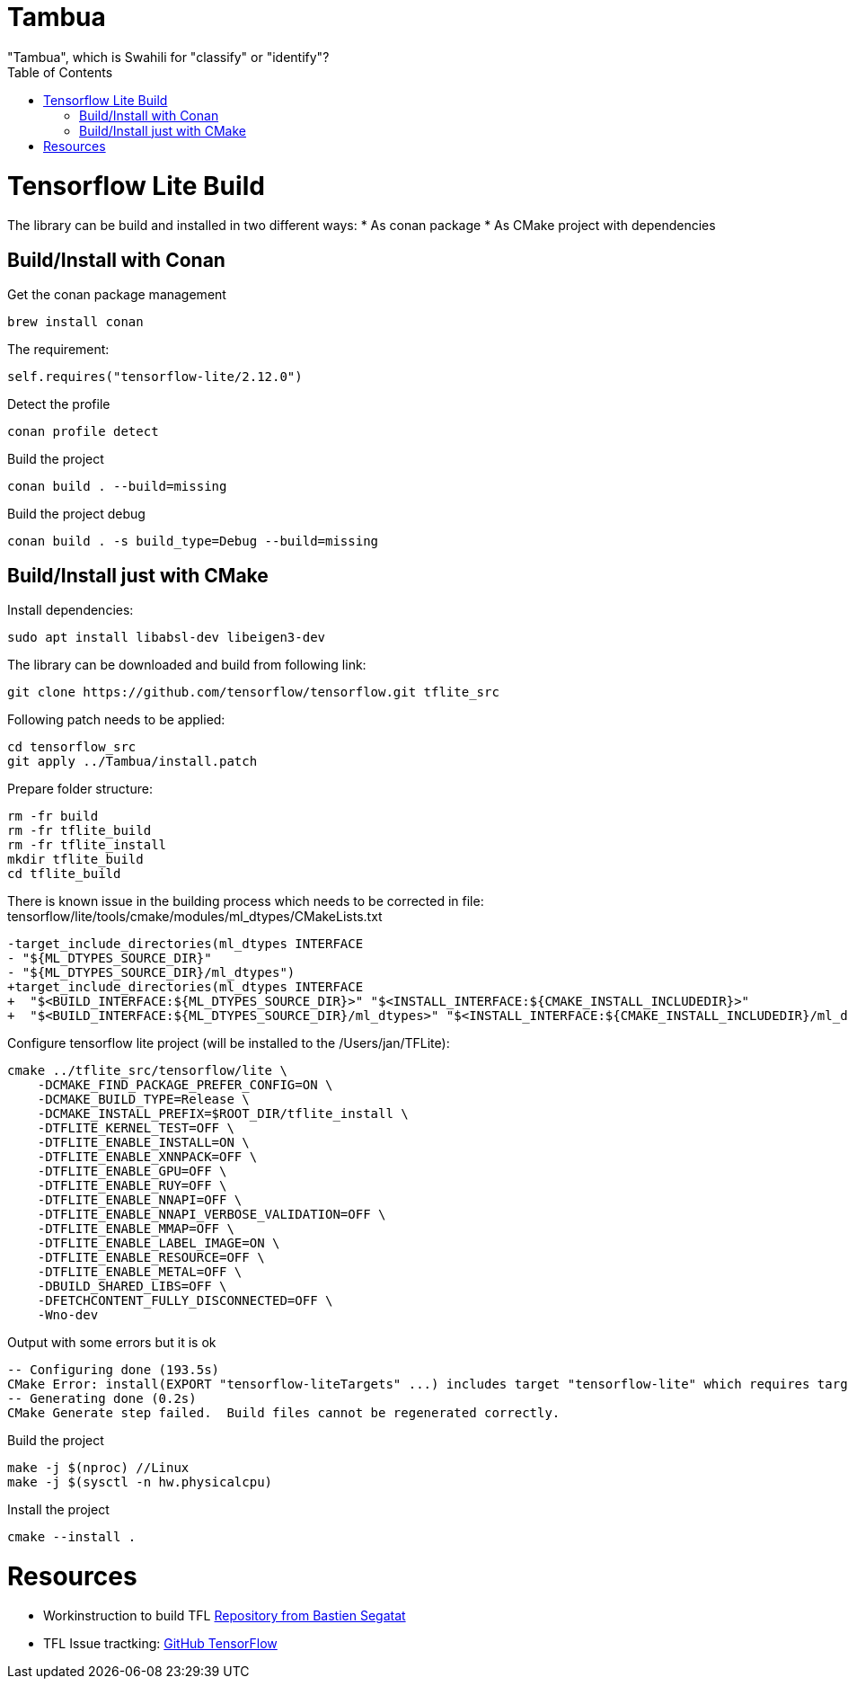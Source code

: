 :toc:

# Tambua
"Tambua", which is Swahili for "classify" or "identify"?

# Tensorflow Lite Build

The library can be build and installed in two different ways:
* As conan package
* As CMake project with dependencies

## Build/Install with Conan
Get the conan package management
----
brew install conan
----
The requirement:
----
self.requires("tensorflow-lite/2.12.0")
----
Detect the profile
----
conan profile detect
----
Build the project
----
conan build . --build=missing
----
Build the project debug
----
conan build . -s build_type=Debug --build=missing
----

## Build/Install just with CMake

Install dependencies:
----
sudo apt install libabsl-dev libeigen3-dev
----
The library can be downloaded and build from following link:
----
git clone https://github.com/tensorflow/tensorflow.git tflite_src
----
Following patch needs to be applied:
----
cd tensorflow_src
git apply ../Tambua/install.patch
----
Prepare folder structure:
----
rm -fr build
rm -fr tflite_build
rm -fr tflite_install
mkdir tflite_build
cd tflite_build
----
There is known issue in the building process which needs to be corrected in file: tensorflow/lite/tools/cmake/modules/ml_dtypes/CMakeLists.txt
----
-target_include_directories(ml_dtypes INTERFACE
- "${ML_DTYPES_SOURCE_DIR}"
- "${ML_DTYPES_SOURCE_DIR}/ml_dtypes")
+target_include_directories(ml_dtypes INTERFACE
+  "$<BUILD_INTERFACE:${ML_DTYPES_SOURCE_DIR}>" "$<INSTALL_INTERFACE:${CMAKE_INSTALL_INCLUDEDIR}>"
+  "$<BUILD_INTERFACE:${ML_DTYPES_SOURCE_DIR}/ml_dtypes>" "$<INSTALL_INTERFACE:${CMAKE_INSTALL_INCLUDEDIR}/ml_dtypes>")
----
Configure tensorflow lite project (will be installed to the /Users/jan/TFLite):
----
cmake ../tflite_src/tensorflow/lite \
    -DCMAKE_FIND_PACKAGE_PREFER_CONFIG=ON \
    -DCMAKE_BUILD_TYPE=Release \
    -DCMAKE_INSTALL_PREFIX=$ROOT_DIR/tflite_install \
    -DTFLITE_KERNEL_TEST=OFF \
    -DTFLITE_ENABLE_INSTALL=ON \
    -DTFLITE_ENABLE_XNNPACK=OFF \
    -DTFLITE_ENABLE_GPU=OFF \
    -DTFLITE_ENABLE_RUY=OFF \
    -DTFLITE_ENABLE_NNAPI=OFF \
    -DTFLITE_ENABLE_NNAPI_VERBOSE_VALIDATION=OFF \
    -DTFLITE_ENABLE_MMAP=OFF \
    -DTFLITE_ENABLE_LABEL_IMAGE=ON \
    -DTFLITE_ENABLE_RESOURCE=OFF \
    -DTFLITE_ENABLE_METAL=OFF \
    -DBUILD_SHARED_LIBS=OFF \
    -DFETCHCONTENT_FULLY_DISCONNECTED=OFF \
    -Wno-dev
----
Output with some errors but it is ok
----
-- Configuring done (193.5s)
CMake Error: install(EXPORT "tensorflow-liteTargets" ...) includes target "tensorflow-lite" which requires target "ruy" that is not in any export set.
-- Generating done (0.2s)
CMake Generate step failed.  Build files cannot be regenerated correctly.
----
Build the project
----
make -j $(nproc) //Linux
make -j $(sysctl -n hw.physicalcpu)
----
Install the project
----
cmake --install .
----

# Resources

* Workinstruction to build TFL link:https://github.com/bastien-sagetat/photohead/blob/main/doc/soft_requirements.md[Repository from Bastien Segatat]
* TFL Issue tractking: link:https://github.com/tensorflow/tensorflow/issues/62381[GitHub TensorFlow]

